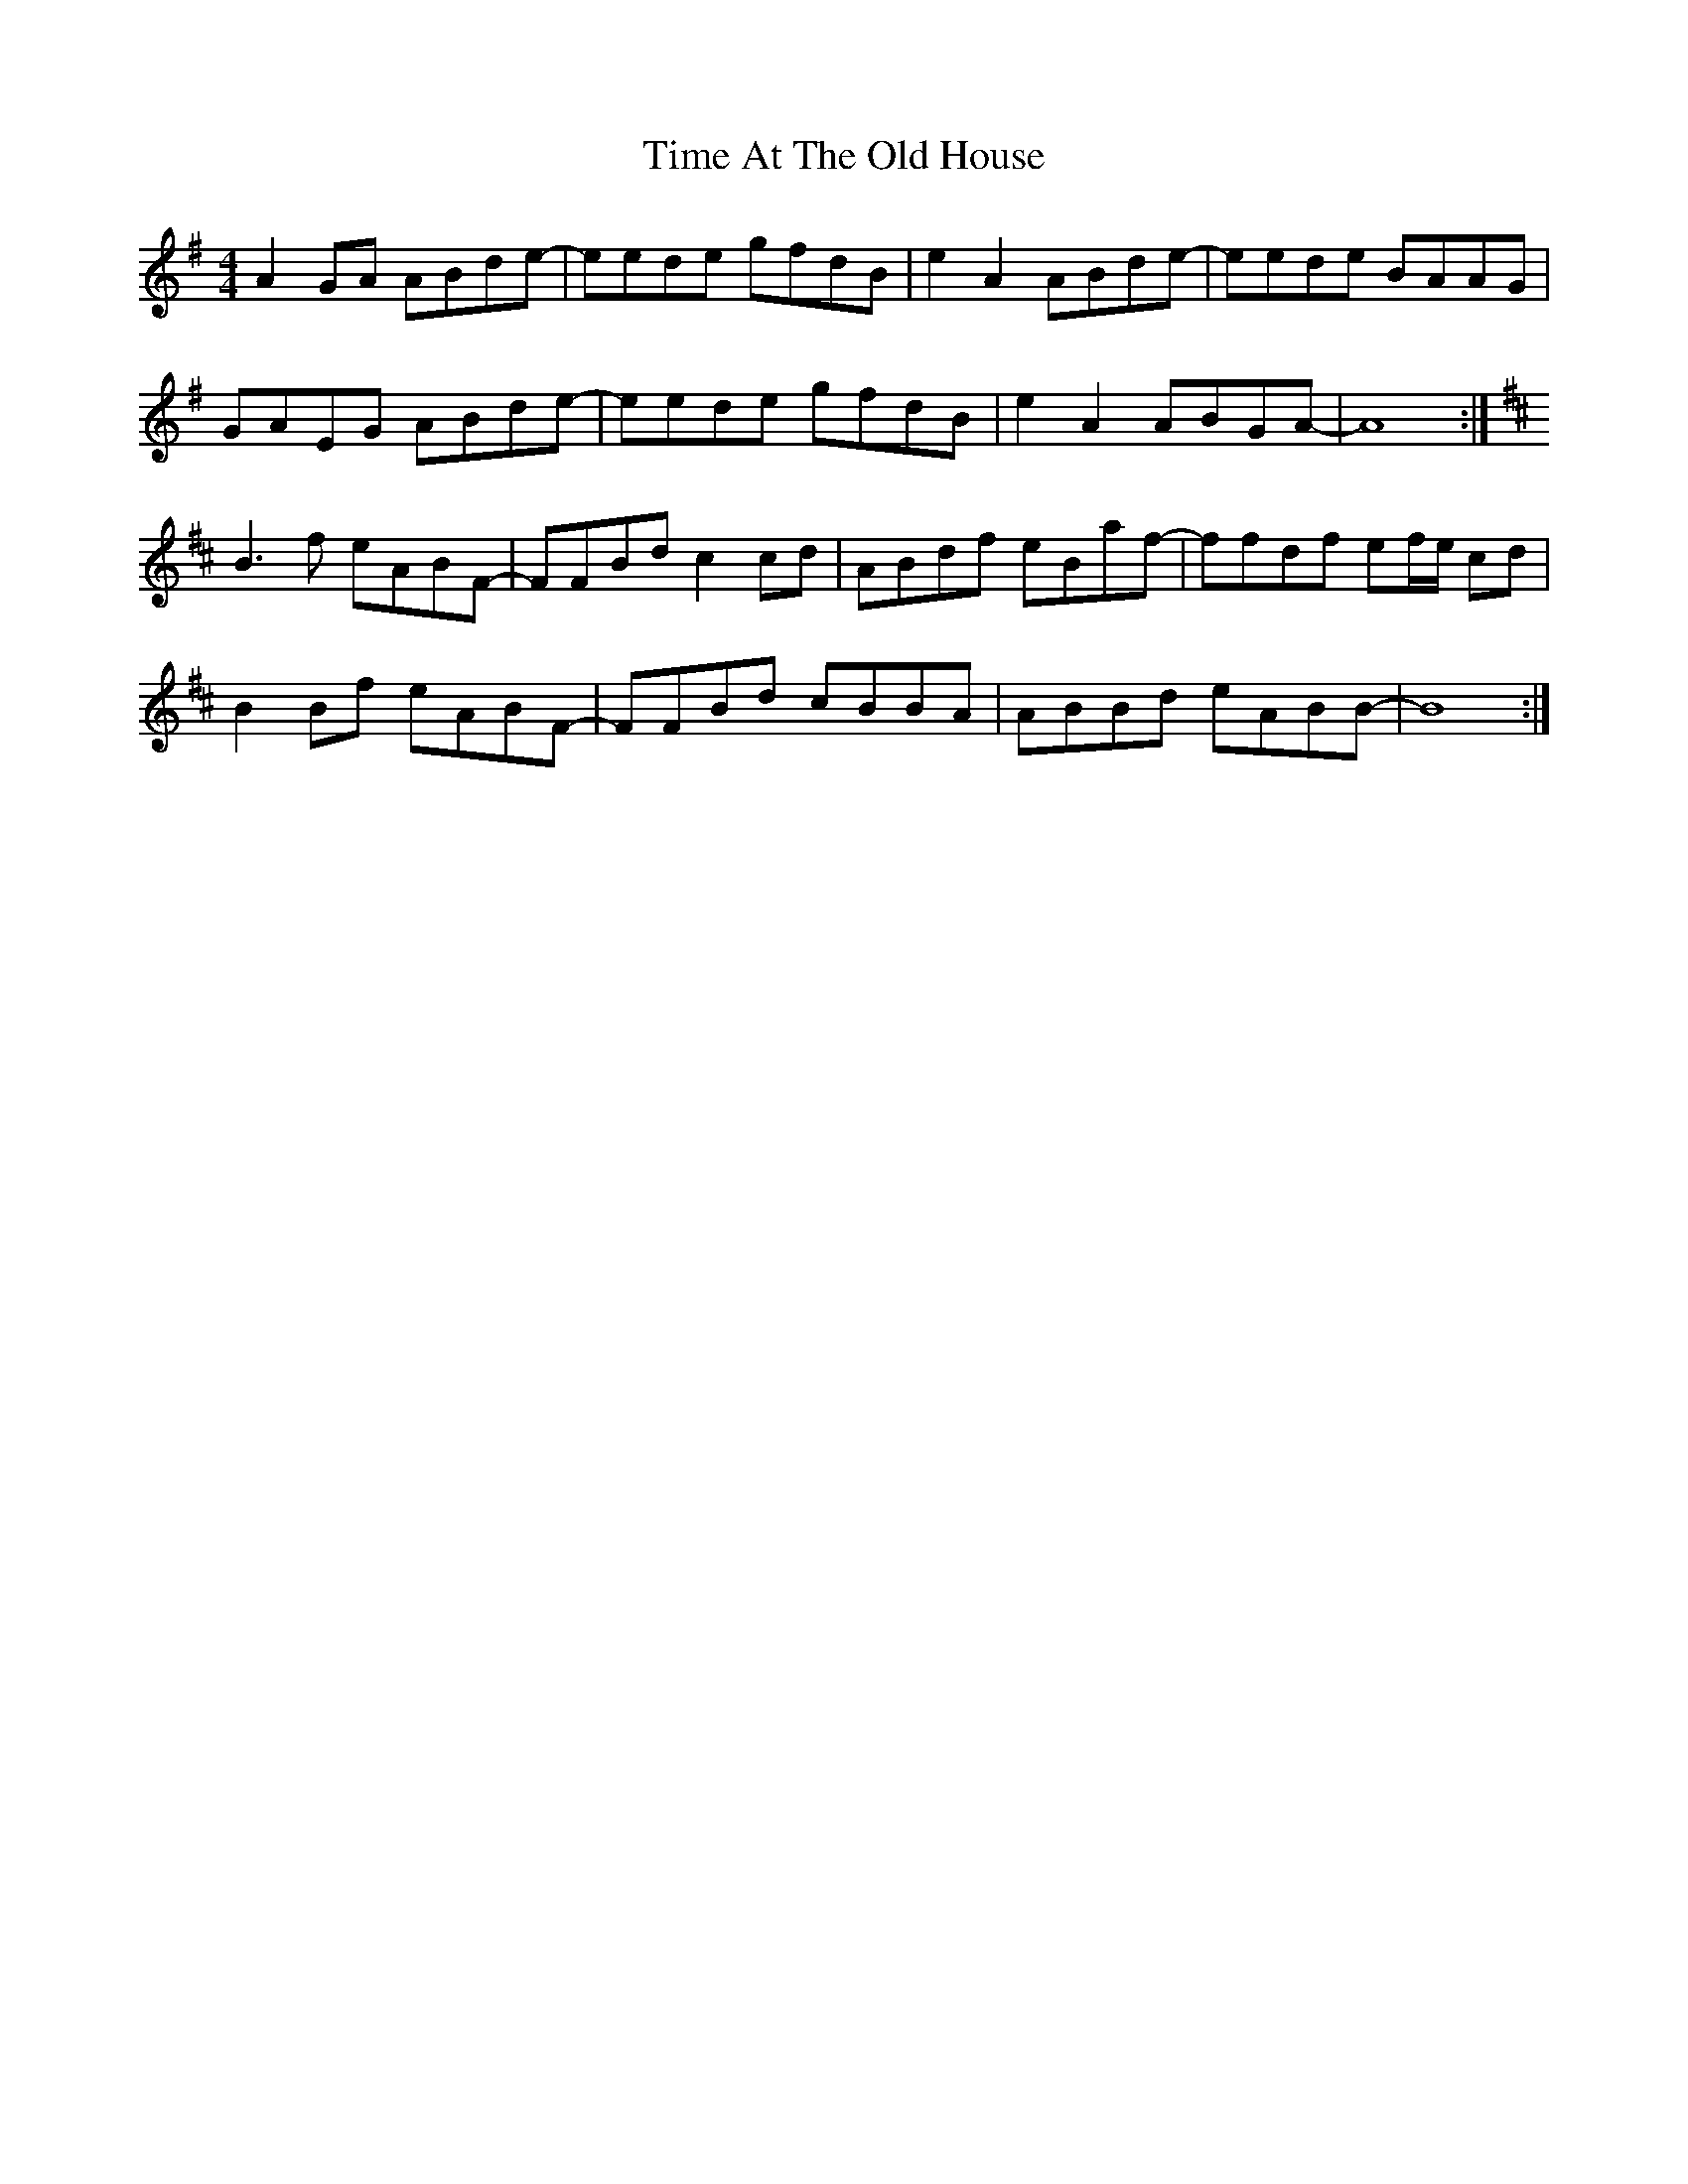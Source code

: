 X: 40174
T: Time At The Old House
R: reel
M: 4/4
K: Adorian
A2 GA ABde-|eede gfdB|e2 A2 ABde-|eede BAAG|
GAEG ABde-|eede gfdB|e2 A2 ABGA-|A8:|
K:Bm
B3 f eABF-|FFBd c2 cd|ABdf eBaf-|ffdf ef/e/ cd|
B2 Bf eABF-|FFBd cBBA|ABBd eABB-|B8:|

